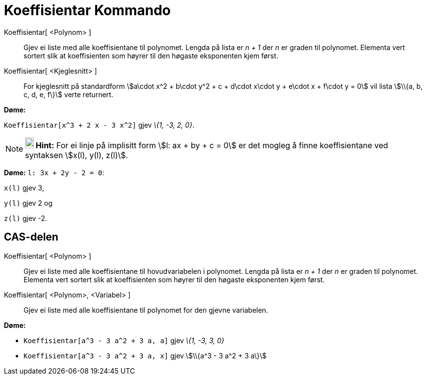 = Koeffisientar Kommando
:page-en: commands/Coefficients
ifdef::env-github[:imagesdir: /nn/modules/ROOT/assets/images]

Koeffisientar[ <Polynom> ]::
  Gjev ei liste med alle koeffisientane til polynomet. Lengda på lista er _n + 1_ der _n_ er graden til polynomet.
  Elementa vert sortert slik at koeffisienten som høyrer til den høgaste eksponenten kjem først.
Koeffisientar[ <Kjeglesnitt> ]::
  For kjeglesnitt på standardform stem:[a\cdot x^2 + b\cdot y^2 + c + d\cdot x\cdot y + e\cdot x + f\cdot y = 0] vil
  lista stem:[\\{a, b, c, d, e, f\}] verte returnert.

[EXAMPLE]
====

*Døme:*

`++Koeffisientar[x^3 + 2 x - 3 x^2]++` gjev _\{1, -3, 2, 0}_.

====

[NOTE]
====

*image:18px-Bulbgraph.png[Note,title="Note",width=18,height=22] Hint:* For ei linje på implisitt form stem:[l: ax + by +
c = 0] er det mogleg å finne koeffisientane ved syntaksen stem:[x(l), y(l), z(l)].

[EXAMPLE]
====

*Døme:* `++l: 3x + 2y - 2 = 0++`:

`++x(l)++` gjev 3,

`++y(l)++` gjev 2 og

`++z(l)++` gjev -2.

====

====

== CAS-delen

Koeffisientar[ <Polynom> ]::
  Gjev ei liste med alle koeffisientane til hovudvariabelen i polynomet. Lengda på lista er _n + 1_ der _n_ er graden
  til polynomet. Elementa vert sortert slik at koeffisienten som høyrer til den høgaste eksponenten kjem først.
Koeffisientar[ <Polynom>, <Variabel> ]::
  Gjev ei liste med alle koeffisientane til polynomet for den gjevne variabelen.

[EXAMPLE]
====

*Døme:*

* `++Koeffisientar[a^3 - 3 a^2 + 3 a, a]++` gjev _\{1, -3, 3, 0}_
* `++Koeffisientar[a^3 - 3 a^2 + 3 a, x]++` gjev stem:[\\{a^3 - 3 a^2 + 3 a\}]

====
